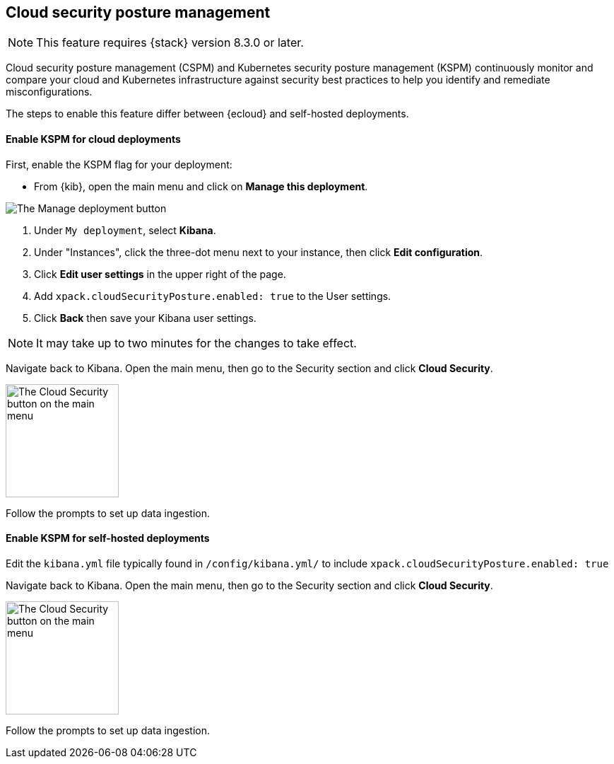 [[security-posture-management]]
== Cloud security posture management

NOTE: This feature requires {stack} version 8.3.0 or later.

Cloud security posture management (CSPM) and Kubernetes security posture management (KSPM) continuously monitor and compare your cloud and Kubernetes infrastructure against security best practices to help you identify and remediate misconfigurations.

The steps to enable this feature differ between {ecloud} and self-hosted deployments.

[[enable-kspm-on-cloud]]
[discrete]
==== Enable KSPM for cloud deployments

First, enable the KSPM flag for your deployment:

* From {kib}, open the main menu and click on **Manage this deployment**.

image::images/kspm-1.png[The Manage deployment button]

1. Under `My deployment`, select **Kibana**.
2. Under "Instances", click the three-dot menu next to your instance, then click **Edit configuration**.
3. Click **Edit user settings** in the upper right of the page.
4. Add `xpack.cloudSecurityPosture.enabled: true` to the User settings.
5. Click **Back** then save your Kibana user settings.

NOTE: It may take up to two minutes for the changes to take effect.

Navigate back to Kibana. Open the main menu, then go to the Security section and click **Cloud Security**.

image::images/kspm-2.png[The Cloud Security button on the main menu, width=160]

Follow the prompts to set up data ingestion.

[[enable-kspm-on-selfhosted]]
[discrete]
==== Enable KSPM for self-hosted deployments
Edit the `kibana.yml` file typically found in `/config/kibana.yml/` to include `xpack.cloudSecurityPosture.enabled: true`

Navigate back to Kibana. Open the main menu, then go to the Security section and click **Cloud Security**.

image::images/kspm-2.png[The Cloud Security button on the main menu, width=160]

Follow the prompts to set up data ingestion.
